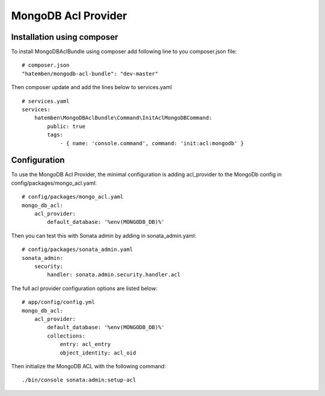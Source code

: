 MongoDB Acl Provider
====================

Installation using composer
---------------------------

To install MongoDBAclBundle using composer add following line to you composer.json file::

    # composer.json
    "hatemben/mongodb-acl-bundle": "dev-master"

Then composer update and add the lines below to services.yaml ::

    # services.yaml
    services:
        hatemben\MongoDBAclBundle\Command\InitAclMongoDBCommand:
            public: true
            tags:
                - { name: 'console.command', command: 'init:acl:mongodb' }

Configuration
-------------

To use the MongoDB Acl Provider, the minimal configuration is adding acl_provider to the MongoDb config in config/packages/mongo_acl.yaml::

    # config/packages/mongo_acl.yaml
    mongo_db_acl:
        acl_provider: 
            default_database: '%env(MONGODB_DB)%'

Then you can test this with Sonata admin by adding in sonata_admin.yaml::

    # config/packages/sonata_admin.yaml
    sonata_admin:
        security:
            handler: sonata.admin.security.handler.acl

The full acl provider configuration options are listed below::

    # app/config/config.yml
    mongo_db_acl:
        acl_provider:
            default_database: '%env(MONGODB_DB)%'
            collections:
                entry: acl_entry
                object_identity: acl_oid

Then initialize the MongoDB ACL with the following command::

    ./bin/console sonata:admin:setup-acl
